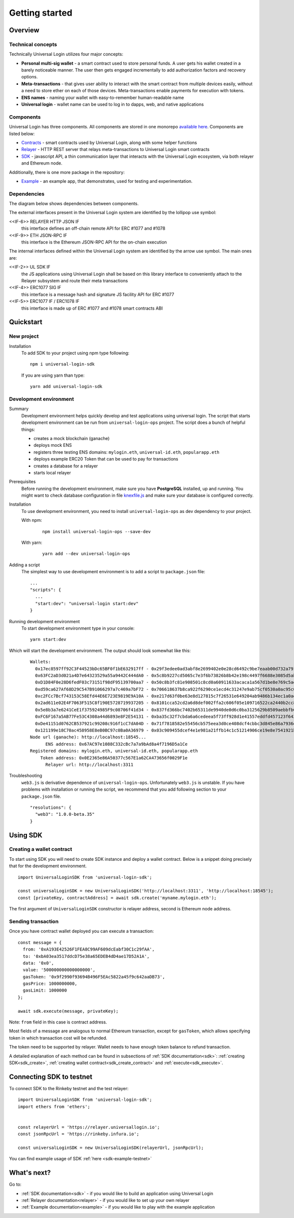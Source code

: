 Getting started
===============


Overview
--------

Technical concepts
^^^^^^^^^^^^^^^^^^

Technically Universal Login utilizes four major concepts:

- **Personal multi-sig wallet** - a smart contract used to store personal funds. A user gets his wallet created in a barely noticeable manner. The user then gets engaged incrementally to add authorization factors and recovery options.
- **Meta-transactions** - that gives user ability to interact with the smart contract from multiple devices easily, without a need to store ether on each of those devices. Meta-transactions enable payments for execution with tokens.
- **ENS names** - naming your wallet with easy-to-remember human-readable name
- **Universal login** - wallet name can be used to log in to dapps, web, and native applications

Components
^^^^^^^^^^
Universal Login has three components. All components are stored in one monorepo `available here <https://github.com/universallogin>`_.
Components are listed below:

- `Contracts <https://github.com/UniversalLogin/UniversalLoginSDK/tree/master/universal-login-contracts>`_ - smart contracts used by Universal Login, along with some helper functions
- `Relayer <https://github.com/UniversalLogin/UniversalLoginSDK/tree/master/universal-login-relayer>`_ - HTTP REST server that relays meta-transactions to Universal Login smart contracts
- `SDK <https://github.com/UniversalLogin/UniversalLoginSDK/tree/master/universal-login-sdk>`_ - javascript API, a thin communication layer that interacts with the Universal Login ecosystem, via both relayer and Ethereum node.

Additionally, there is one more package in the repository:

- `Example <https://github.com/UniversalLogin/UniversalLoginSDK/tree/master/universal-login-example>`_ - an example app, that demonstrates, used for testing and experimentation.

Dependencies
^^^^^^^^^^^^
The diagram below shows dependencies between components.

.. image:: ../modeling/subsystems.png


The external interfaces present in the Universal Login system are identified by the lollipop use symbol:

<<IF-6>> RELAYER HTTP JSON IF
  this interface defines an off-chain remote API for ERC #1077 and #1078
<<IF-9>> ETH JSON-RPC IF
  this interface is the Ethereum JSON-RPC API for the on-chain execution

The internal interfaces defined within the Universal Login system are identified by the arrow use symbol. The main ones are:

<<IF-2>> UL SDK IF
  the JS applications using Universal Login shall be based on this library interface to conveniently attach to the Relayer subsystem and route their meta transactions
<<IF-4>> ERC1077 SIG IF
  this interface is a message hash and signature JS facility API for ERC #1077
<<IF-5>> ERC1077 IF / ERC1078 IF
  this interface is made up of ERC #1077 and #1078 smart contracts ABI

Quickstart
-----------

New project
^^^^^^^^^^^

Installation
  To add SDK to your project using npm type following:
  ::

    npm i universal-login-sdk

  If you are using yarn than type:
  ::

    yarn add universal-login-sdk


Development environment
^^^^^^^^^^^^^^^^^^^^^^^
Summary
  Development environment helps quickly develop and test applications using universal login.
  The script that starts development environment can be run from ``universal-login-ops`` project.
  The script does a bunch of helpful things:

  - creates a mock blockchain (ganache)
  - deploys mock ENS
  - registers three testing ENS domains: ``mylogin.eth``, ``universal-id.eth``, ``popularapp.eth``
  - deploys example ERC20 Token that can be used to pay for transactions
  - creates a database for a relayer
  - starts local relayer

Prerequisites
  Before running the development environment, make sure you have **PostgreSQL** installed, up and running.
  You might want to check database configuration in file `knexfile.js <https://github.com/UniversalLogin/UniversalLoginSDK/blob/master/universal-login-example/src/relayer/knexfile.js>`_ and make sure your database is configured correctly.

Installation
  To use development environment, you need to install ``universal-login-ops`` as dev dependency to your project.

  With npm:

    ::

      npm install universal-login-ops --save-dev

  With yarn:

    ::

      yarn add --dev universal-login-ops

Adding a script
  The simplest way to use development environment is to add a script to ``package.json`` file:

  ::

    ...
    "scripts": {
      ...
      "start:dev": "universal-login start:dev"
    }



Running development environment
  To start development environment type in your console:

  ::

    yarn start:dev

Which will start the development environment. The output should look somewhat like this:

  ::

    Wallets:
      0x17ec8597ff92C3F44523bDc65BF0f1bE632917ff - 0x29f3edee0ad3abf8e2699402e0e28cd6492c9be7eaab00d732a791c33552f797
      0x63FC2aD3d021a4D7e64323529a55a9442C444dA0 - 0x5c8b9227cd5065c7e3f6b73826b8b42e198c4497f6688e3085d5ab3a6d520e74
      0xD1D84F0e28D6fedF03c73151f98dF95139700aa7 - 0x50c8b3fc81e908501c8cd0a60911633acaca1a567d1be8e769c5ae7007b34b23
      0xd59ca627Af68D29C547B91066297a7c469a7bF72 - 0x706618637b8ca922f6290ce1ecd4c31247e9ab75cf0530a0ac95c0332173d7c5
      0xc2FCc7Bcf743153C58Efd44E6E723E9819E9A10A - 0xe217d63f0be63e8d127815c7f26531e649204ab9486b134ec1a0ae9b0fee6bcf
      0x2ad611e02E4F7063F515C8f190E5728719937205 - 0x8101cca52cd2a6d8def002ffa2c606f05e109716522ca2440b2cc84e4d49700b
      0x5e8b3a7e6241CeE1f375924985F9c08706f41d34 - 0x837fd366bc7402b65311de9940de0d6c0ba3125629b8509aebbfb057ebeaaa25
      0xFC6F167a5AB77Fe53C4308a44d6893e8F2E54131 - 0xba35c32f7cbda6a6cedeea5f73ff928d1e41557eddfd457123f6426a43adb1e4
      0xDe41151d0762CB537921c99208c916f1cC7dA04D - 0x71f7818582e55456cb575eea3d0ce408dcf4cbbc3d845e86a7936d2f48f74035
      0x121199e18C70ac458958E8eB0BC97c0Ba0A36979 - 0x03c909455dcef4e1e981a21ffb14c1c51214906ce19e8e7541921b758221b5ae
    Node url (ganache): http://localhost:18545...
          ENS address: 0x67AC97e1088C332cBc7a7a9bAd8a4f7196D5a1Ce
    Registered domains: mylogin.eth, universal-id.eth, popularapp.eth
        Token address: 0x0E2365e86A50377c567E1a62CA473656f0029F1e
          Relayer url: http://localhost:3311


Troubleshooting
  ``web3.js`` is derivative dependence of ``universal-login-ops``.
  Unfortunately ``web3.js`` is unstable.
  If you have problems with installation or running the script, we recommend that you add following section to your ``package.json`` file.

  ::

    "resolutions": {
      "web3": "1.0.0-beta.35"
    }



Using SDK
-------------------------

Creating a wallet contract
^^^^^^^^^^^^^^^^^^^^^^^^^^

To start using SDK you will need to create SDK instance and deploy a wallet contract.
Below is a snippet doing precisely that for the development environment.

::

  import UniversalLoginSDK from 'universal-login-sdk';

  const universalLoginSDK = new UniversalLoginSDK('http://localhost:3311', 'http://localhost:18545');
  const [privateKey, contractAddress] = await sdk.create('myname.mylogin.eth');


The first argument of ``UniversalLoginSDK`` constructor is relayer address, second is Ethereum node address.

Sending transaction
^^^^^^^^^^^^^^^^^^^
Once you have contract wallet deployed you can execute a transaction:

::

  const message = {
    from: '0xA193E42526F1FEA8C99AF609dcEabf30C1c29fAA',
    to: '0xbA03ea3517ddcD75e38a65EDEB4dD4ae17D52A1A',
    data: '0x0',
    value: '500000000000000000',
    gasToken: '0x9f2990f93694B496F5EAc5822a45f9c642aaDB73',
    gasPrice: 1000000000,
    gasLimit: 1000000
  };

  await sdk.execute(message, privateKey);


Note: ``from`` field in this case is contract address.

Most fields of a message are analogous to normal Ethereum transaction, except for ``gasToken``,
which allows specifying token in which transaction cost will be refunded.

The token need to be supported by relayer.
Wallet needs to have enough token balance to refund transaction.

A detailed explanation of each method can be found in subsections of :ref:`SDK documentation<sdk>`: :ref:`creating SDK<sdk_create>`, :ref:`creating wallet contract<sdk_create_contract>` and :ref:`execute<sdk_execute>`.

Connecting SDK to testnet
-------------------------

To connect SDK to the Rinkeby testnet and the test relayer:

::

  import UniversalLoginSDK from 'universal-login-sdk';
  import ethers from 'ethers';


  const relayerUrl = 'https://relayer.universallogin.io';
  const jsonRpcUrl = 'https://rinkeby.infura.io';

  const universalLoginSDK = new UniversalLoginSDK(relayerUrl, jsonRpcUrl);

You can find example usage of SDK :ref:`here <sdk-example-testnet>`



What's next?
------------
Go to:

- :ref:`SDK documentation<sdk>` - if you would like to build an application using Universal Login
- :ref:`Relayer documentation<relayer>` - if you would like to set up your own relayer
- :ref:`Example documentation<example>` - if you would like to play with the example application
